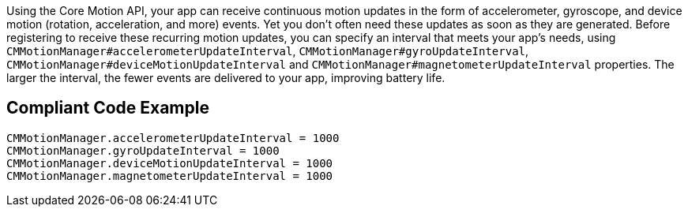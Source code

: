 Using the Core Motion API, your app can receive continuous motion updates in the form of 
accelerometer, gyroscope, and device motion (rotation, acceleration, and more) events. 
Yet you don't often need these updates as soon as they are generated. 
Before registering to receive these recurring motion updates, you can specify an interval 
that meets your app’s needs, using `CMMotionManager#accelerometerUpdateInterval`, 
`CMMotionManager#gyroUpdateInterval`, `CMMotionManager#deviceMotionUpdateInterval` and 
`CMMotionManager#magnetometerUpdateInterval` properties. The larger the interval, 
the fewer events are delivered to your app, improving battery life.

## Compliant Code Example

```swift
CMMotionManager.accelerometerUpdateInterval = 1000
CMMotionManager.gyroUpdateInterval = 1000
CMMotionManager.deviceMotionUpdateInterval = 1000
CMMotionManager.magnetometerUpdateInterval = 1000
```